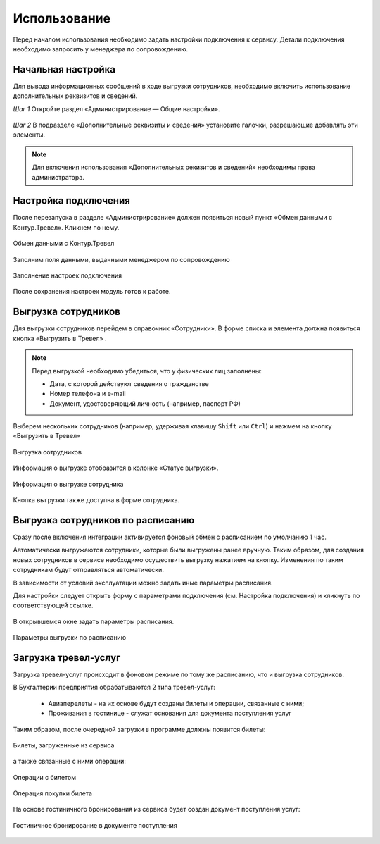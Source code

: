 Использование
=============

Перед началом использования необходимо задать настройки подключения к сервису.
Детали подключения необходимо запросить у менеджера по сопровождению.

Начальная настройка
-------------------

Для вывода информационных сообщений в ходе выгрузки сотрудников, необходимо включить использование дополнительных реквизитов и сведений.

*Шаг 1* Откройте раздел «Администрирование — Общие настройки».

.. figure:: _static/sshts/17.png
      :align: center
      
*Шаг 2* В подразделе «Дополнительные реквизиты и сведения» установите галочки, разрешающие добавлять эти элементы.

.. figure:: _static/sshts/18.png
      :align: center  

.. note:: Для включения использования «Дополнительных рекизитов и сведений» необходимы права администратора.

Настройка подключения
---------------------

.. raw:: html
   
   <div style="position: relative; padding-bottom: 5%; height: 0; overflow: hidden; max-width: 100%; height: auto;">
      <iframe 
            width="560" 
            height="315" 
            src="https://www.youtube-nocookie.com/embed/hf9k3ev3eZU" 
            title="YouTube video player" 
            frameborder="0" 
            allow="accelerometer; autoplay; clipboard-write; encrypted-media; gyroscope; picture-in-picture" 
            allowfullscreen>
      </iframe>
    </div>

После перезапуска в разделе «Администрирование» должен появиться новый пункт «Обмен данными с Контур.Тревел». Кликнем по нему. 

.. figure:: _static/sshts/08.png
      :align: center

      Обмен данными с Контур.Тревел

Заполним поля данными, выданными менеджером по сопровождению

.. figure:: _static/sshts/09.png
      :align: center

      Заполнение настроек подключения

После сохранения настроек модуль готов к работе.

Выгрузка сотрудников
--------------------

Для выгрузки сотрудников перейдем в справочник «Сотрудники».
В форме списка и элемента должна появиться кнопка «Выгрузить в Тревел» |кнопка-тревел|.

.. |кнопка-тревел| image:: _static/sshts/05.png

.. raw:: html
   
   <div style="position: relative; padding-bottom: 5%; height: 0; overflow: hidden; max-width: 100%; height: auto;">
      <iframe 
            width="560" 
            height="315" 
            src="https://www.youtube-nocookie.com/embed/tjKyGdjW_Og" 
            title="YouTube video player" 
            frameborder="0" 
            allow="accelerometer; autoplay; clipboard-write; encrypted-media; gyroscope; picture-in-picture" 
            allowfullscreen>
      </iframe>
    </div>

.. note:: Перед выгрузкой необходимо убедиться, что у физических лиц заполнены:
          
          - Дата, с которой действуют сведения о гражданстве
          - Номер телефона и e-mail
          - Документ, удостоверяющий личность (например, паспорт РФ)

Выберем нескольких сотрудников (например, удерживая клавишу ``Shift`` или ``Ctrl``) и нажмем на кнопку «Выгрузить в Тревел»

.. figure:: _static/sshts/10.png
      :align: center

      Выгрузка сотрудников
Информация о выгрузке отобразится в колонке «Статус выгрузки».

.. figure:: _static/sshts/19.png
      :align: center

      Информация о выгрузке сотрудника

Кнопка выгрузки также доступна в форме сотрудника.

Выгрузка сотрудников по расписанию
----------------------------------

Сразу после включения интеграции активируется фоновый обмен с расписанием по умолчанию 1 час.

Автоматически выгружаются сотрудники, которые были выгружены ранее вручную.
Таким образом, для создания новых сотрудников в сервисе необходимо осуществить выгрузку нажатием на кнопку.
Изменения по таким сотрудникам будут отправляться автоматически.

В зависимости от условий эксплуатации можно задать иные параметры расписания.

Для настройки следует открыть форму с параметрами подключения (см. Настройка подключения) и кликнуть по соответствующей ссылке.

.. figure:: _static/sshts/11.png
      :align: center

В открывшемся окне задать параметры расписания.

.. figure:: _static/sshts/12.png
      :align: center

      Параметры выгрузки по расписанию

Загрузка тревел-услуг
---------------------

Загрузка тревел-услуг происходит в фоновом режиме по тому же расписанию, что и выгрузка сотрудников.

В Бухгалтерии предприятия обрабатываются 2 типа тревел-услуг:

      - Авиаперелеты - на их основе будут созданы билеты и операции, связанные с ними;
      - Проживания в гостинице - служат основания для документа поступления услуг

Таким образом, после очередной загрузки в программе должны появится билеты:

.. figure:: _static/sshts/13.png
      :align: center

      Билеты, загруженные из сервиса

а также связанные с ними операции:

.. figure:: _static/sshts/14.png
      :align: center

      Операции с билетом

.. figure:: _static/sshts/15.png
      :align: center

      Операция покупки билета

На основе гостиничного бронирования из сервиса будет создан документ поступления услуг:

.. figure:: _static/sshts/16.png
      :align: center

      Гостиничное бронирование в документе поступления